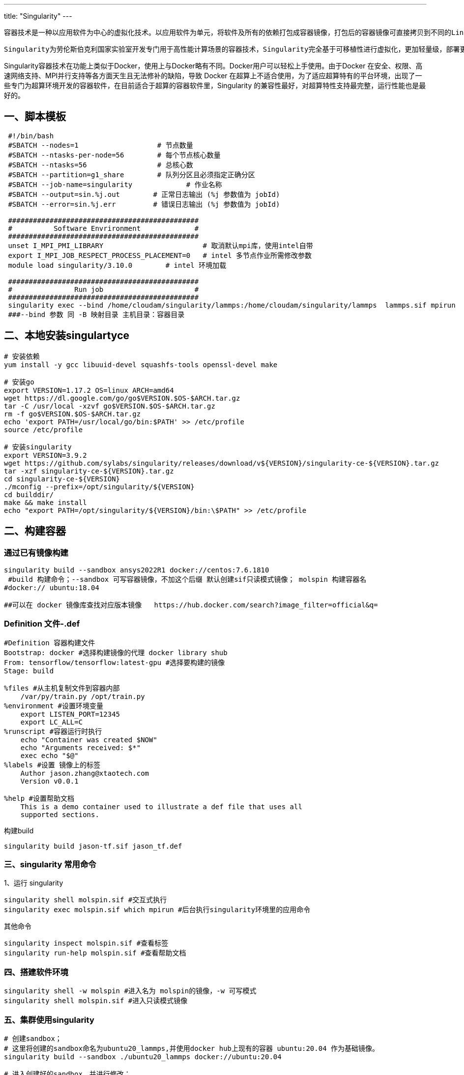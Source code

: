 ---
title: "Singularity"
---

 容器技术是一种以应用软件为中心的虚拟化技术。以应用软件为单元，将软件及所有的依赖打包成容器镜像，打包后的容器镜像可直接拷贝到不同的Linux主机上运行。通过容器技术，可以很好的解决安装软件时，依赖库的安装问题、软件环境的隔离以及软件环境的移植问题。

 Singularity为劳伦斯伯克利国家实验室开发专门用于高性能计算场景的容器技术，Singularity完全基于可移植性进行虚拟化，更加轻量级，部署更快，Singularity目前被广泛地各高性能计算中心。

Singularity容器技术在功能上类似于Docker，使用上与Docker略有不同。Docker用户可以轻松上手使用。由于Docker 在安全、权限、高速网络支持、MPI并行支持等各方面天生且无法修补的缺陷，导致 Docker 在超算上不适合使用，为了适应超算特有的平台环境，出现了一些专门为超算环境开发的容器软件，在目前适合于超算的容器软件里，Singularity 的兼容性最好，对超算特性支持最完整，运行性能也是最好的。

== 一、脚本模板

....
 #!/bin/bash
 #SBATCH --nodes=1                   # 节点数量
 #SBATCH --ntasks-per-node=56        # 每个节点核心数量
 #SBATCH --ntasks=56                 # 总核心数
 #SBATCH --partition=g1_share        # 队列分区且必须指定正确分区
 #SBATCH --job-name=singularity             # 作业名称
 #SBATCH --output=sin.%j.out        # 正常日志输出 (%j 参数值为 jobId)
 #SBATCH --error=sin.%j.err         # 错误日志输出 (%j 参数值为 jobId)

 ##############################################
 #          Software Envrironment             #
 ##############################################
 unset I_MPI_PMI_LIBRARY                        # 取消默认mpi库，使用intel自带
 export I_MPI_JOB_RESPECT_PROCESS_PLACEMENT=0   # intel 多节点作业所需修改参数
 module load singularity/3.10.0        # intel 环境加载

 ##############################################
 #               Run job                      #
 ##############################################
 singularity exec --bind /home/cloudam/singularity/lammps:/home/cloudam/singularity/lammps  lammps.sif mpirun  lmp_mpi -in M-1.in
 ###--bind 参数 同 -B 映射目录 主机目录：容器目录 
....

== 二、本地安装singulartyce

....
# 安装依赖
yum install -y gcc libuuid-devel squashfs-tools openssl-devel make

# 安装go
export VERSION=1.17.2 OS=linux ARCH=amd64   
wget https://dl.google.com/go/go$VERSION.$OS-$ARCH.tar.gz 
tar -C /usr/local -xzvf go$VERSION.$OS-$ARCH.tar.gz
rm -f go$VERSION.$OS-$ARCH.tar.gz 
echo 'export PATH=/usr/local/go/bin:$PATH' >> /etc/profile
source /etc/profile

# 安装singularity
export VERSION=3.9.2
wget https://github.com/sylabs/singularity/releases/download/v${VERSION}/singularity-ce-${VERSION}.tar.gz 
tar -xzf singularity-ce-${VERSION}.tar.gz
cd singularity-ce-${VERSION}
./mconfig --prefix=/opt/singularity/${VERSION}
cd builddir/
make && make install
echo "export PATH=/opt/singularity/${VERSION}/bin:\$PATH" >> /etc/profile
....

== 二、构建容器

=== 通过已有镜像构建

[source,bash]
----
singularity build --sandbox ansys2022R1 docker://centos:7.6.1810
 #build 构建命令；--sandbox 可写容器镜像，不加这个后缀 默认创建sif只读模式镜像； molspin 构建容器名 
#docker:// ubuntu:18.04  

##可以在 docker 镜像库查找对应版本镜像   https://hub.docker.com/search?image_filter=official&q=
----

=== Definition 文件-.def

[source,bash]
----
#Definition 容器构建文件
Bootstrap: docker #选择构建镜像的代理 docker library shub
From: tensorflow/tensorflow:latest-gpu #选择要构建的镜像
Stage: build

%files #从主机复制文件到容器内部
    /var/py/train.py /opt/train.py
%environment #设置环境变量
    export LISTEN_PORT=12345
    export LC_ALL=C
%runscript #容器运行时执行
    echo "Container was created $NOW"
    echo "Arguments received: $*"
    exec echo "$@"
%labels #设置 镜像上的标签
    Author jason.zhang@xtaotech.com
    Version v0.0.1

%help #设置帮助文档
    This is a demo container used to illustrate a def file that uses all
    supported sections.
    
----

构建build

....
singularity build jason-tf.sif jason_tf.def
....

=== 三、singularity 常用命令

1、运行 singularity

....
singularity shell molspin.sif #交互式执行
singularity exec molspin.sif which mpirun #后台执行singularity环境里的应用命令
....

其他命令

[source,bash]
----
singularity inspect molspin.sif #查看标签
singularity run-help molspin.sif #查看帮助文档
----

=== 四、搭建软件环境

....
singularity shell -w molspin #进入名为 molspin的镜像，-w 可写模式
singularity shell molspin.sif #进入只读模式镜像
....

=== 五、集群使用singularity

....
# 创建sandbox；
# 这里将创建的sandbox命名为ubuntu20_lammps,并使用docker hub上现有的容器 ubuntu:20.04 作为基础镜像。
singularity build --sandbox ./ubuntu20_lammps docker://ubuntu:20.04

# 进入创建好的sandbox，并进行修改；
# 其中-w表示可写。进入后singularity会自动挂载的HOME目录，如果是用root用户进入，则会挂载/root目录
singularity shell -w ./ubuntu20_lammps

# Ubuntu下安装LAMMPS并行版需要安装必要的依赖包
apt update && apt upgrade -y
apt install openmpi-bin openmpi-doc libopenmpi-dev -y
apt 域名 

# 安装fftw
wget http://www.fftw.org/fftw-3.3.9.tar.gz
tar zxvf fftw-3.3.9.tar.gz
cd fftw-3.3.9
./configure --prefix=/opt/software/fftw_3.3.9 --enable-shared --enable-static --enable-fma
make -j && make install

# 设置临时fftw环境变量
export PATH=/opt/software/fftw_3.3.9/bin:$PATH
export LD_LIBRARY_PATH=/opt/software/fftw_3.3.9/lib:$LD_LIBRARY_PATH

# 安装lammps
wget https://lammps.sandia.gov/tars/lammps-10Feb21.tar.gz
tar zxvf lammps-10Feb21.tar.gz
cd lammps-10Feb21
cd src
vim MAKE/OPTIONS/Makefile.g++_openmpi # 修改如下行
  FFT_INC = -DFFT_FFTW -I/opt/software/fftw_3.3.9/include
  FFT_PATH = -L/opt/software/fftw_3.3.9/lib
  FFT_LIB = -lfftw3

make yes-std
make no-lib
make -j g++_openmpi

mkdir /opt/software/lammps
cp ./lmp_g++_openmpi /opt/software/lammps/

# 设置临时lammps环境变量
export PATH=/opt/software/lammps:$PATH

# 验证(容器内)
cd /root
cp /opt/lammps-10Feb21/bench/in.lj .
mpirun --allow-run-as-root -np 2 --mca btl ^openib lmp_g++_openmpi -in in.lj


# 退出容器，设置永久环境变量(宿主机)
vim ./ubuntu20_lammps/environment
# 加入下面两行
export PATH=/opt/software/fftw_3.3.9/bin:/opt/software/lammps:$PATH
export LD_LIBRARY_PATH=/opt/software/fftw_3.3.9/lib:$LD_LIBRARY_PATH

# 验证(宿主机)
singularity exec ./ubuntu20_lammps mpirun --allow-run-as-root -np 2 --mca btl ^openib lmp_g++_openmpi -in in.lj

# 把修改好的sandbox打包成sif格式；
# 删除不必要的安装包, 如 fftw-3.3.9.tar.gz lammps-10Feb21.tar.gz
# 使用前面创建的sandbox目录生成singularity image file格式镜像。
singularity build ubuntu20_lammps.sif ./ubuntu20_lammps

上传ubuntu20_lammps.sif 到集群环境中。

使用提交脚本进行提交作业。
....

=== 六、删除构建的容器

[source,shell]
----
# 假设要删除的为文件夹名为molspin的sandbox镜像

# 首先，以可读的模式进入要删除的镜像
singularity shell --fakeroot -w molspin

# 删除掉容器中，基于fakeroot创建的所有文件
rm -rf /* 1>/dev/null 2>&1

# 退出镜像
exit

# 将创建好的软件镜像上传到高性能计算集群，加载singularity软件环境
# 删除掉剩下的
rm -rf molspin
----
